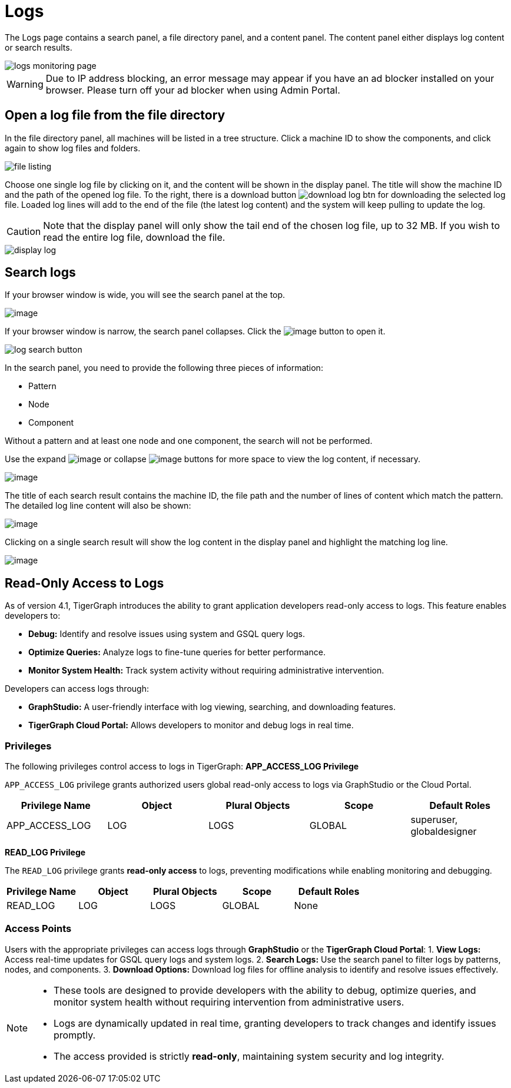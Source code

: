 = Logs

The Logs page contains a search panel, a file directory panel, and a content panel. The content panel either displays log content or search results.

image::logs-monitoring-page.png[]

[WARNING]
====
Due to IP address blocking, an error message may appear if you have an ad blocker installed on your browser.
Please turn off your ad blocker when using Admin Portal.
====

== Open a log file from the file directory

In the file directory panel, all machines will be listed in a tree structure. Click a machine ID to show the components, and click again to show log files and folders.

image::file-listing.png[]

Choose one single log file by clicking on it, and the content will be shown in the display panel.
The title will show the machine ID and the path of the opened log file. To the right, there is a download button image:download-log-btn.png[] for downloading the selected log file.
Loaded log lines will add to the end of the file (the latest log content) and the system will keep pulling to update the log.

[CAUTION]
====
Note that the display panel will only show the tail end of the chosen log file, up to 32 MB. If you wish to read the entire log file, download the file.
====

image::display-log.png[]

== Search logs

If your browser window is wide, you will see the search panel at the top.

image:log-search-panel.png[image]

If your browser window is narrow, the search panel collapses. Click the image:search-btn.png[image] button to open it.

image:log-search-button.png[]

In the search panel, you need to provide the following three pieces of information:

* Pattern
* Node
* Component

Without a pattern and at least one node and one component, the search will not be performed.

Use the expand image:expand-btn.png[image] or collapse image:collapse-btn.png[image] buttons for more space to view the log content, if necessary.

image:search-result.png[image]

The title of each search result contains the machine ID, the file path
and the number of lines of content which match the pattern. The detailed
log line content will also be shown:

image:single-search-result.png[image]

Clicking on a single search result will show the log content in the display panel and highlight the matching log line.

image:line-highlight-log (1).png[image]

== Read-Only Access to Logs

As of version 4.1, TigerGraph introduces the ability to grant application developers read-only access to logs. This feature enables developers to:

* *Debug:* Identify and resolve issues using system and GSQL query logs.
* *Optimize Queries:* Analyze logs to fine-tune queries for better performance.
* *Monitor System Health:* Track system activity without requiring administrative intervention.

Developers can access logs through:

* *GraphStudio:* A user-friendly interface with log viewing, searching, and downloading features.
* *TigerGraph Cloud Portal:* Allows developers to monitor and debug logs in real time.

=== Privileges

The following privileges control access to logs in TigerGraph:
*APP_ACCESS_LOG Privilege*

`APP_ACCESS_LOG` privilege grants authorized users global read-only access to logs via GraphStudio or the Cloud Portal.

[separator=¦]
|===
¦ Privilege Name ¦ Object ¦ Plural Objects ¦ Scope  ¦ Default Roles

¦ APP_ACCESS_LOG ¦ LOG ¦ LOGS ¦ GLOBAL ¦ superuser, globaldesigner
|===

*READ_LOG Privilege*

The `READ_LOG` privilege grants *read-only access* to logs, preventing modifications while enabling monitoring and debugging.

[separator=¦]
|===
¦ Privilege Name ¦ Object ¦ Plural Objects ¦ Scope  ¦ Default Roles

¦ READ_LOG ¦ LOG ¦ LOGS ¦ GLOBAL ¦ None
|===

=== Access Points

Users with the appropriate privileges can access logs through *GraphStudio* or the *TigerGraph Cloud Portal*:
1. *View Logs:* Access real-time updates for GSQL query logs and system logs.
2. *Search Logs:* Use the search panel to filter logs by patterns, nodes, and components.
3. *Download Options:* Download log files for offline analysis to identify and resolve issues effectively.

[NOTE]
====
* These tools are designed to provide developers with the ability to debug, optimize queries, and monitor system health without requiring intervention from administrative users.
* Logs are dynamically updated in real time, granting developers to track changes and identify issues promptly.
* The access provided is strictly *read-only*, maintaining system security and log integrity.
====
